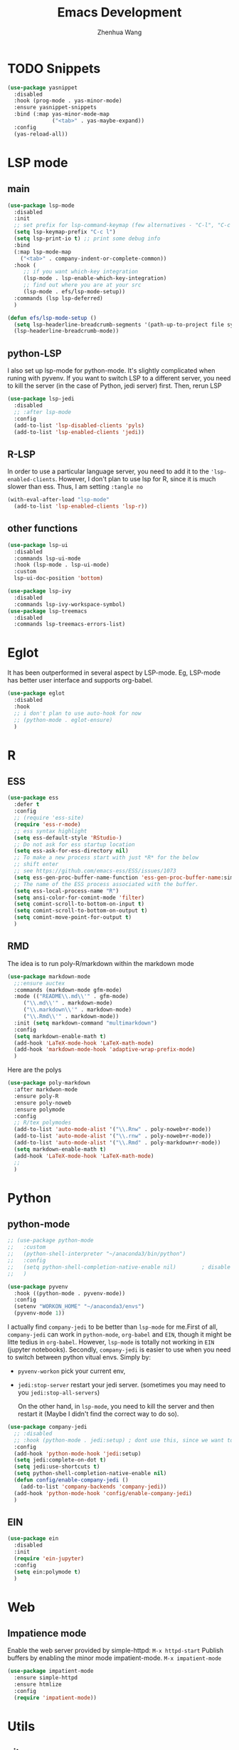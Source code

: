 #+Title: Emacs Development
#+Author: Zhenhua Wang
#+auto_tangle: t
#+PROPERTY: header-args+ :tangle "yes"

* TODO Snippets
#+begin_src emacs-lisp
(use-package yasnippet
  :disabled
  :hook (prog-mode . yas-minor-mode)
  :ensure yasnippet-snippets
  :bind (:map yas-minor-mode-map
              ("<tab>" . yas-maybe-expand))
  :config
  (yas-reload-all))
#+end_src
* LSP mode
** main
#+begin_src emacs-lisp
(use-package lsp-mode
  :disabled
  :init
  ;; set prefix for lsp-command-keymap (few alternatives - "C-l", "C-c l")
  (setq lsp-keymap-prefix "C-c l")
  (setq lsp-print-io t) ;; print some debug info
  :bind
  (:map lsp-mode-map
	("<tab>" . company-indent-or-complete-common))
  :hook (
	 ;; if you want which-key integration
	 (lsp-mode . lsp-enable-which-key-integration)
	 ;; find out where you are at your src
	 (lsp-mode . efs/lsp-mode-setup))
  :commands (lsp lsp-deferred)
  )

(defun efs/lsp-mode-setup ()
  (setq lsp-headerline-breadcrumb-segments '(path-up-to-project file symbols))
  (lsp-headerline-breadcrumb-mode))
#+end_src
** python-LSP
I also set up lsp-mode for python-mode. It's slightly complicated when runing with pyvenv. If you want to switch LSP to a different server, you need to kill the server (in the case of Python, jedi server) first. Then, rerun LSP
#+begin_src emacs-lisp
(use-package lsp-jedi
  :disabled
  ;; :after lsp-mode
  :config
  (add-to-list 'lsp-disabled-clients 'pyls)
  (add-to-list 'lsp-enabled-clients 'jedi))
#+end_src
** R-LSP
In order to use a particular language server, you need to add it to the ~'lsp-enabled-clients~. However, I don't plan to use lsp for R, since it is much slower than ess. Thus, I am setting ~:tangle no~
#+begin_src emacs-lisp :tangle "no"
(with-eval-after-load "lsp-mode"
  (add-to-list 'lsp-enabled-clients 'lsp-r))
#+end_src

** other functions
#+begin_src emacs-lisp
(use-package lsp-ui
  :disabled
  :commands lsp-ui-mode
  :hook (lsp-mode . lsp-ui-mode)
  :custom
  lsp-ui-doc-position 'bottom)

(use-package lsp-ivy
  :disabled
  :commands lsp-ivy-workspace-symbol)
(use-package lsp-treemacs
  :disabled
  :commands lsp-treemacs-errors-list)
#+end_src

* Eglot
It has been outperformed in several aspect by LSP-mode. Eg, LSP-mode has better user interface and supports org-babel.
#+begin_src emacs-lisp
(use-package eglot
  :disabled
  :hook
  ;; i don't plan to use auto-hook for now
  ;; (python-mode . eglot-ensure)
  )
#+end_src

#+RESULTS:

* R
** ESS
#+begin_src emacs-lisp
(use-package ess
  :defer t
  :config
  ;; (require 'ess-site)
  (require 'ess-r-mode)  
  ;; ess syntax highlight
  (setq ess-default-style 'RStudio-)
  ;; Do not ask for ess startup location 
  (setq ess-ask-for-ess-directory nil)
  ;; To make a new process start with just *R* for the below
  ;; shift enter
  ;; see https://github.com/emacs-ess/ESS/issues/1073
  (setq ess-gen-proc-buffer-name-function 'ess-gen-proc-buffer-name:simple)
  ;; The name of the ESS process associated with the buffer.
  (setq ess-local-process-name "R")
  (setq ansi-color-for-comint-mode 'filter)
  (setq comint-scroll-to-bottom-on-input t)
  (setq comint-scroll-to-bottom-on-output t)
  (setq comint-move-point-for-output t)
  )
#+end_src
** RMD
The idea is to run poly-R/markdown within the markdown mode

#+begin_src emacs-lisp
(use-package markdown-mode
  ;;:ensure auctex
  :commands (markdown-mode gfm-mode)
  :mode (("README\\.md\\'" . gfm-mode)
	 ("\\.md\\'" . markdown-mode)
	 ("\\.markdown\\'" . markdown-mode)
	 ("\\.Rmd\\'" . markdown-mode))
  :init (setq markdown-command "multimarkdown")
  :config
  (setq markdown-enable-math t)
  (add-hook 'LaTeX-mode-hook 'LaTeX-math-mode)
  (add-hook 'markdown-mode-hook 'adaptive-wrap-prefix-mode)
  )
#+end_src

Here are the polys
#+begin_src emacs-lisp
(use-package poly-markdown
  :after markdwon-mode
  :ensure poly-R
  :ensure poly-noweb
  :ensure polymode
  :config
  ;; R/tex polymodes
  (add-to-list 'auto-mode-alist '("\\.Rnw" . poly-noweb+r-mode))
  (add-to-list 'auto-mode-alist '("\\.rnw" . poly-noweb+r-mode))
  (add-to-list 'auto-mode-alist '("\\.Rmd" . poly-markdown+r-mode))
  (setq markdown-enable-math t)
  (add-hook 'LaTeX-mode-hook 'LaTeX-math-mode)
  ;; 
  )
#+end_src
* Python
** python-mode
#+begin_src emacs-lisp
;; (use-package python-mode
;;   :custom
;;   (python-shell-interpreter "~/anaconda3/bin/python")
;;   :config
;;   (setq python-shell-completion-native-enable nil)        ; disable native completion  
;;   )
#+end_src

#+begin_src emacs-lisp
(use-package pyvenv
  :hook ((python-mode . pyvenv-mode))
  :config
  (setenv "WORKON_HOME" "~/anaconda3/envs")
  (pyvenv-mode 1))
#+end_src

I actually find ~company-jedi~ to be better than ~lsp-mode~ for me.First of all, ~company-jedi~ can work in ~python-mode~, ~org-babel~ and ~EIN~, though it might be litte tedius in ~org-babel~. However, ~lsp-mode~ is totally not working in ~EIN~ (jupyter notebooks). Secondly, ~company-jedi~ is easier to use when you need to switch between python vitual envs. Simply by:
+ ~pyvenv-workon~ pick your current env,
+ ~jedi:stop-server~ restart your jedi server. (sometimes you may need to you ~jedi:stop-all-servers~)

  On the other hand, in ~lsp-mode~, you need to kill the server and then restart it (Maybe I didn't find the correct way to do so). 

#+begin_src emacs-lisp
(use-package company-jedi             
  ;; :disabled
  ;; :hook (python-mode . jedi:setup) ; dont use this, since we want to use jedi in org-babel
  :config
  (add-hook 'python-mode-hook 'jedi:setup)
  (setq jedi:complete-on-dot t)
  (setq jedi:use-shortcuts t)
  (setq python-shell-completion-native-enable nil)
  (defun config/enable-company-jedi ()
    (add-to-list 'company-backends 'company-jedi))
  (add-hook 'python-mode-hook 'config/enable-company-jedi)
  )
#+end_src

** EIN
#+begin_src emacs-lisp
(use-package ein
  :disabled
  :init
  (require 'ein-jupyter)
  :config
  (setq ein:polymode t)
  )
#+end_src

* Web
** Impatience mode

Enable the web server provided by simple-httpd:
~M-x httpd-start~
Publish buffers by enabling the minor mode impatient-mode.
~M-x impatient-mode~

#+begin_src emacs-lisp
(use-package impatient-mode
  :ensure simple-httpd
  :ensure htmlize
  :config
  (require 'impatient-mode))
#+end_src

* Utils
** git
#+begin_src emacs-lisp
(use-package magit
  :commands magit
  :defer t)
#+end_src

** other packages
#+begin_src emacs-lisp
(use-package which-key
  :defer 0
  :init 
  :diminish which-key-mode
  :config
  (which-key-mode)
  (setq which-key-idle-delay 0.3))

;; add comment to your codes
(use-package evil-nerd-commenter
  :bind ("M-/" . evilnc-comment-or-uncomment-lines))

;; theme
(use-package all-the-icons-ibuffer
  :init (all-the-icons-ibuffer-mode 1))

(use-package highlight-indent-guides
  :hook (prog-mode . highlight-indent-guides-mode))

;; Automatically clean whitespace
(use-package ws-butler
  :hook ((text-mode . ws-butler-mode)
         (prog-mode . ws-butler-mode)))
#+end_src
